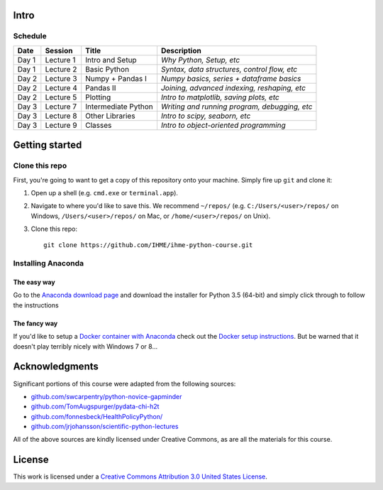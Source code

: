 Intro
=====

Schedule
--------

+--------------+--------------+---------------------+----------------------------------------------+
| Date         | Session      | Title               | Description                                  |
+==============+==============+=====================+==============================================+
| Day 1        | Lecture 1    | Intro and Setup     | *Why Python, Setup, etc*                     |
+--------------+--------------+---------------------+----------------------------------------------+
| Day 1        | Lecture 2    | Basic Python        | *Syntax, data structures, control flow, etc* |
+--------------+--------------+---------------------+----------------------------------------------+
| Day 2        | Lecture 3    | Numpy + Pandas I    | *Numpy basics, series + dataframe basics*    |
+--------------+--------------+---------------------+----------------------------------------------+
| Day 2        | Lecture 4    | Pandas II           | *Joining, advanced indexing, reshaping, etc* |
+--------------+--------------+---------------------+----------------------------------------------+
| Day 2        | Lecture 5    | Plotting            | *Intro to matplotlib, saving plots, etc*     |
+--------------+--------------+---------------------+----------------------------------------------+
| Day 3        | Lecture 7    | Intermediate Python | *Writing and running program, debugging, etc*|
+--------------+--------------+---------------------+----------------------------------------------+
| Day 3        | Lecture 8    | Other Libraries     | *Intro to scipy, seaborn, etc*               |
+--------------+--------------+---------------------+----------------------------------------------+
| Day 3        | Lecture 9    | Classes             | *Intro to object-oriented programming*       |
+--------------+--------------+---------------------+----------------------------------------------+

Getting started
===============

Clone this repo
---------------

First, you're going to want to get a copy of this repository onto your
machine. Simply fire up ``git`` and clone it:

1.  Open up a shell (e.g. ``cmd.exe`` or ``terminal.app``).

2.  Navigate to where you'd like to save this. We recommend ``~/repos/``
    (e.g. ``C:/Users/<user>/repos/`` on Windows, ``/Users/<user>/repos/``
    on Mac, or ``/home/<user>/repos/`` on Unix).

3.  Clone this repo:

    ::

        git clone https://github.com/IHME/ihme-python-course.git

Installing Anaconda
-------------------

The easy way
~~~~~~~~~~~~
Go to the `Anaconda download page <https://www.continuum.io/downloads>`_ and 
download the installer for Python 3.5 (64-bit) and simply click through to 
follow the instructions

The fancy way
~~~~~~~~~~~~~
If you'd like to setup a 
`Docker container with Anaconda <https://www.continuum.io/blog/developer-blog/anaconda-and-docker-better-together-reproducible-data-science>`_ 
check out the `Docker setup instructions <./Docker-Instructions.rst>`_. 
But be warned that it doesn't play terribly nicely with Windows 7 or 8...

Acknowledgments
===============

Significant portions of this course were adapted from the following sources:

- `github.com/swcarpentry/python-novice-gapminder <https://github.com/swcarpentry/python-novice-gapminder>`_
- `github.com/TomAugspurger/pydata-chi-h2t <https://github.com/TomAugspurger/pydata-chi-h2t>`_
- `github.com/fonnesbeck/HealthPolicyPython/ <https://github.com/fonnesbeck/HealthPolicyPython/>`_
- `github.com/jrjohansson/scientific-python-lectures <https://github.com/jrjohansson/scientific-python-lectures>`_

All of the above sources are kindly licensed under Creative Commons,
as are all the materials for this course.

License
=======
This work is licensed under a 
`Creative Commons Attribution 3.0 United States License <http://creativecommons.org/licenses/by/3.0/us/>`_.
